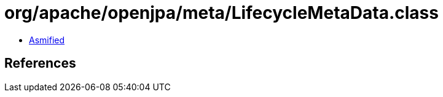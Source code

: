 = org/apache/openjpa/meta/LifecycleMetaData.class

 - link:LifecycleMetaData-asmified.java[Asmified]

== References


